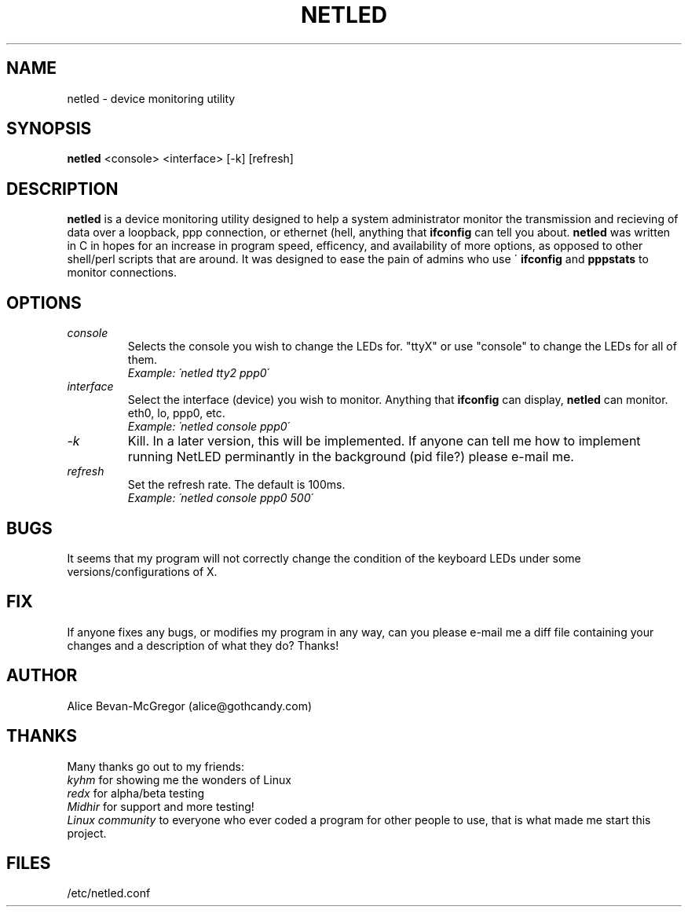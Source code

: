 .TH NETLED 1 "April 1999" \" -*- nroff -*-
.SH NAME
netled \- device monitoring utility
.SH SYNOPSIS
.B netled
<console> <interface> [-k] [refresh]

.SH DESCRIPTION
.BR netled 
is a device monitoring utility designed to help a system administrator monitor the transmission and recieving of data over a loopback, ppp connection, or ethernet (hell, anything that
.BR ifconfig
can tell you about. 
.BR netled 
was written in C in hopes for an increase in program speed,
efficency, and availability of more options, as opposed to other
shell/perl scripts that are around.  It was designed to ease
the pain of admins who use \'
.BR ifconfig
and
.BR pppstats
to monitor connections.

.SH OPTIONS
.TP
.I "console"
Selects the console you wish to change the LEDs for.  "ttyX" or use "console"
to change the LEDs for all of them.
.br
.I "Example: \'netled tty2 ppp0\'"
.TP
.I "interface"
Select the interface (device) you wish to monitor.  Anything that
.BR ifconfig
can display,
.BR netled
can monitor.  eth0, lo, ppp0, etc.
.br
.I "Example: \'netled console ppp0\'
.TP
.I "\-k"
Kill.  In a later version, this will be implemented.  If anyone can tell me how to implement running NetLED perminantly in the background (pid file?) please e-mail me.
.TP
.I "refresh"
Set the refresh rate.  The default is 100ms.
.br
.I "Example: \'netled console ppp0 500\'

.SH BUGS
It seems that my program will not correctly change the condition
of the keyboard LEDs under some versions/configurations of X.

.SH FIX
If anyone fixes any bugs, or modifies my program in any way, can you please
e-mail me a diff file containing your changes and a description of what they
do? Thanks!

.SH AUTHOR
.TP
Alice Bevan-McGregor (alice@gothcandy.com)

.SH THANKS
Many thanks go out to my friends:
.br
.I "kyhm"
for showing me the wonders of Linux
.br
.I "redx"
for alpha/beta testing
.br 
.I "Midhir"
for support and more testing!
.br
.I "Linux community"
to everyone who ever coded a program for other people to use, that is
what made me start this project.

.SH FILES
.TP
/etc/netled.conf
